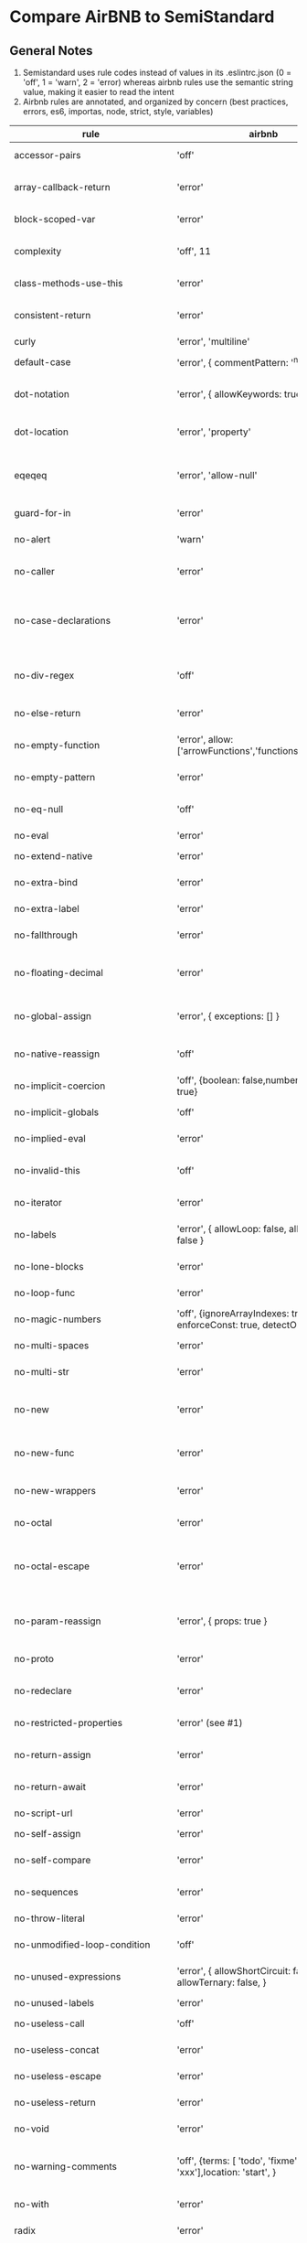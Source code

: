 * Compare AirBNB to SemiStandard
** General Notes

1. Semistandard uses rule codes instead of values in its .eslintrc.json (0 = 'off', 1 = 'warn', 2 = 'error) whereas airbnb rules use the semantic string value, making it easier to read the intent
2. Airbnb rules are annotated, and organized by concern (best practices, errors, es6, importas, node, strict, style, variables)

|------------------------------+-------------------------------------------------------------------------------+---------------------------------+--------------------------------------------------------------------------------------------------------|
| rule                         | airbnb                                                                        | semi                            | airbnb note                                                                                            |
|------------------------------+-------------------------------------------------------------------------------+---------------------------------+--------------------------------------------------------------------------------------------------------|
| accessor-pairs               | 'off'                                                                         | 2                               | enforces getter/setter pairs in objects                                                                |
|------------------------------+-------------------------------------------------------------------------------+---------------------------------+--------------------------------------------------------------------------------------------------------|
| array-callback-return        | 'error'                                                                       | 2                               | [[http://eslint.org/docs/rules/array-callback-return][enforces return statements in callbacks of array's methods]]                                             |
|------------------------------+-------------------------------------------------------------------------------+---------------------------------+--------------------------------------------------------------------------------------------------------|
| block-scoped-var             | 'error'                                                                       | -                               | treat var statements as if they were block scoped                                                      |
|------------------------------+-------------------------------------------------------------------------------+---------------------------------+--------------------------------------------------------------------------------------------------------|
| complexity                   | 'off', 11                                                                     | -                               | specify the maximum cyclomatic complexity allowed in a program                                         |
|------------------------------+-------------------------------------------------------------------------------+---------------------------------+--------------------------------------------------------------------------------------------------------|
| class-methods-use-this       | 'error'                                                                       |                                 | [[http://eslint.org/docs/rules/class-methods-use-this ][enforce that class methods use "this"]]                                                                  |
|------------------------------+-------------------------------------------------------------------------------+---------------------------------+--------------------------------------------------------------------------------------------------------|
| consistent-return            | 'error'                                                                       | -                               | require return statements to either always or never specify values                                     |
|------------------------------+-------------------------------------------------------------------------------+---------------------------------+--------------------------------------------------------------------------------------------------------|
| curly                        | 'error', 'multiline'                                                          | -                               |                                                                                                        |
|------------------------------+-------------------------------------------------------------------------------+---------------------------------+--------------------------------------------------------------------------------------------------------|
| default-case                 | 'error', { commentPattern: '^no default$' }                                   | -                               | require default case in switch statements                                                              |
|------------------------------+-------------------------------------------------------------------------------+---------------------------------+--------------------------------------------------------------------------------------------------------|
| dot-notation                 | 'error', { allowKeywords: true }                                              | -                               | encourages use of dot notation whenever possible                                                       |
|------------------------------+-------------------------------------------------------------------------------+---------------------------------+--------------------------------------------------------------------------------------------------------|
| dot-location                 | 'error', 'property'                                                           | 2, 'property'                   | [[http://eslint.org/docs/rules/dot-location][enforces consistent newlines before or after dots]]                                                      |
|------------------------------+-------------------------------------------------------------------------------+---------------------------------+--------------------------------------------------------------------------------------------------------|
| eqeqeq                       | 'error', 'allow-null'                                                         | 2, 'always', { null: 'ignore' } | [[http://eslint.org/docs/eqeqeq][require the use of === and !==]]                                                                         |
|------------------------------+-------------------------------------------------------------------------------+---------------------------------+--------------------------------------------------------------------------------------------------------|
| guard-for-in                 | 'error'                                                                       | -                               | make sure for-in loops have an if statement                                                            |
|------------------------------+-------------------------------------------------------------------------------+---------------------------------+--------------------------------------------------------------------------------------------------------|
| no-alert                     | 'warn'                                                                        | -                               | disallow the use of alert, confirm, and prompt                                                         |
|------------------------------+-------------------------------------------------------------------------------+---------------------------------+--------------------------------------------------------------------------------------------------------|
| no-caller                    | 'error'                                                                       | -                               | disallow use of arguments.caller or arguments callee                                                   |
|------------------------------+-------------------------------------------------------------------------------+---------------------------------+--------------------------------------------------------------------------------------------------------|
| no-case-declarations         | 'error'                                                                       | -                               | disallow lexical declarations in case/default clauses http://eslint.org/docs/no-case-declarations.html |
|------------------------------+-------------------------------------------------------------------------------+---------------------------------+--------------------------------------------------------------------------------------------------------|
| no-div-regex                 | 'off'                                                                         | -                               | disallow division operators explicitly at beginning of regular expressions                             |
|------------------------------+-------------------------------------------------------------------------------+---------------------------------+--------------------------------------------------------------------------------------------------------|
| no-else-return               | 'error'                                                                       | -                               | disallow else after a return in an if                                                                  |
|------------------------------+-------------------------------------------------------------------------------+---------------------------------+--------------------------------------------------------------------------------------------------------|
| no-empty-function            | 'error', allow: ['arrowFunctions','functions','methods']                      | -                               | [[ https://eslint.org/docs/rules/no-empty-function][disallow empty function, except for standalone func/arrows]]                                             |
|------------------------------+-------------------------------------------------------------------------------+---------------------------------+--------------------------------------------------------------------------------------------------------|
| no-empty-pattern             | 'error'                                                                       | -                               | disallow empty destructuring patterns                                                                  |
|------------------------------+-------------------------------------------------------------------------------+---------------------------------+--------------------------------------------------------------------------------------------------------|
| no-eq-null                   | 'off'                                                                         | -                               | disallow comparisons to null withou a type-checking operator                                           |
|------------------------------+-------------------------------------------------------------------------------+---------------------------------+--------------------------------------------------------------------------------------------------------|
| no-eval                      | 'error'                                                                       | 2                               | disallow use of eval()                                                                                 |
|------------------------------+-------------------------------------------------------------------------------+---------------------------------+--------------------------------------------------------------------------------------------------------|
| no-extend-native             | 'error'                                                                       | 2                               | disallow adding to native types                                                                        |
|------------------------------+-------------------------------------------------------------------------------+---------------------------------+--------------------------------------------------------------------------------------------------------|
| no-extra-bind                | 'error'                                                                       | 2                               | disallow unnecessary function binding                                                                  |
|------------------------------+-------------------------------------------------------------------------------+---------------------------------+--------------------------------------------------------------------------------------------------------|
| no-extra-label               | 'error'                                                                       | -                               | disallow unnecessary labels                                                                            |
|------------------------------+-------------------------------------------------------------------------------+---------------------------------+--------------------------------------------------------------------------------------------------------|
| no-fallthrough               | 'error'                                                                       | 2                               | disallow fallthrough of case statements                                                                |
|------------------------------+-------------------------------------------------------------------------------+---------------------------------+--------------------------------------------------------------------------------------------------------|
| no-floating-decimal          | 'error'                                                                       | 2                               | disallow the use of leading of trailing decimal points in numeric literals                             |
|------------------------------+-------------------------------------------------------------------------------+---------------------------------+--------------------------------------------------------------------------------------------------------|
| no-global-assign             | 'error', { exceptions: [] }                                                   | 2                               | [[http://eslint.org/docs/rules/no-global-assign][disallow reassignments of native objects on read-only globals]]                                          |
|------------------------------+-------------------------------------------------------------------------------+---------------------------------+--------------------------------------------------------------------------------------------------------|
| no-native-reassign           | 'off'                                                                         | -                               | NOTE deprecated in favor of no-global-assign                                                           |
|------------------------------+-------------------------------------------------------------------------------+---------------------------------+--------------------------------------------------------------------------------------------------------|
| no-implicit-coercion         | 'off', {boolean: false,number: true,string: true}                             | -                               | disallow implicit type conversion                                                                      |
|------------------------------+-------------------------------------------------------------------------------+---------------------------------+--------------------------------------------------------------------------------------------------------|
| no-implicit-globals          | 'off'                                                                         | -                               | disallow var and named function in global scope                                                        |
|------------------------------+-------------------------------------------------------------------------------+---------------------------------+--------------------------------------------------------------------------------------------------------|
| no-implied-eval              | 'error'                                                                       | -                               | diasslow use of eval()-like methods                                                                    |
|------------------------------+-------------------------------------------------------------------------------+---------------------------------+--------------------------------------------------------------------------------------------------------|
| no-invalid-this              | 'off'                                                                         |                                 | disallow this keywords outside of classes or class-like objects                                        |
|------------------------------+-------------------------------------------------------------------------------+---------------------------------+--------------------------------------------------------------------------------------------------------|
| no-iterator                  | 'error'                                                                       |                                 | disallow usage of __iterator__ property                                                                |
|------------------------------+-------------------------------------------------------------------------------+---------------------------------+--------------------------------------------------------------------------------------------------------|
| no-labels                    | 'error',  { allowLoop: false, allowSwitch: false }                            |                                 | disallow use of labels for anything other then loops and switches                                      |
|------------------------------+-------------------------------------------------------------------------------+---------------------------------+--------------------------------------------------------------------------------------------------------|
| no-lone-blocks               | 'error'                                                                       |                                 | disallow unnecessary nested blocks                                                                     |
|------------------------------+-------------------------------------------------------------------------------+---------------------------------+--------------------------------------------------------------------------------------------------------|
| no-loop-func                 | 'error'                                                                       |                                 | disallow creation of functions within loops                                                            |
|------------------------------+-------------------------------------------------------------------------------+---------------------------------+--------------------------------------------------------------------------------------------------------|
| no-magic-numbers             | 'off', {ignoreArrayIndexes: true, enforceConst: true, detectObjects: true}    |                                 | [[http://eslint.org/docs/rules/no-magic-numbers][disallow magic numbers]]                                                                                 |
|------------------------------+-------------------------------------------------------------------------------+---------------------------------+--------------------------------------------------------------------------------------------------------|
| no-multi-spaces              | 'error'                                                                       |                                 | disallow use of multiple spaces                                                                        |
|------------------------------+-------------------------------------------------------------------------------+---------------------------------+--------------------------------------------------------------------------------------------------------|
| no-multi-str                 | 'error'                                                                       |                                 | disallow use of multiline strings                                                                      |
|------------------------------+-------------------------------------------------------------------------------+---------------------------------+--------------------------------------------------------------------------------------------------------|
| no-new                       | 'error'                                                                       |                                 | disallow use of new operator when not part of the assignment or comparison                             |
|------------------------------+-------------------------------------------------------------------------------+---------------------------------+--------------------------------------------------------------------------------------------------------|
| no-new-func                  | 'error'                                                                       |                                 | disallow use of new operator for Function object                                                       |
|------------------------------+-------------------------------------------------------------------------------+---------------------------------+--------------------------------------------------------------------------------------------------------|
| no-new-wrappers              | 'error'                                                                       |                                 | disallows creating new instances of String, Number, and Boolean                                        |
|------------------------------+-------------------------------------------------------------------------------+---------------------------------+--------------------------------------------------------------------------------------------------------|
| no-octal                     | 'error'                                                                       |                                 | disallow use of (old style) octal literals                                                             |
|------------------------------+-------------------------------------------------------------------------------+---------------------------------+--------------------------------------------------------------------------------------------------------|
| no-octal-escape              | 'error'                                                                       |                                 | disallow use of octal escape sequences in string literals, such as: var foo = 'Copyright \251'         |
|------------------------------+-------------------------------------------------------------------------------+---------------------------------+--------------------------------------------------------------------------------------------------------|
| no-param-reassign            | 'error', { props: true }                                                      |                                 | [[http://eslint.org/docs/rules/no-param-reassign.html][disallow reassignment of function parameter & disallow parameter object manipulation]]                   |
|------------------------------+-------------------------------------------------------------------------------+---------------------------------+--------------------------------------------------------------------------------------------------------|
| no-proto                     | 'error'                                                                       |                                 | disallow usage of __proto__ property                                                                   |
|------------------------------+-------------------------------------------------------------------------------+---------------------------------+--------------------------------------------------------------------------------------------------------|
| no-redeclare                 | 'error'                                                                       |                                 | disallow declaring the same variable more then once                                                    |
|------------------------------+-------------------------------------------------------------------------------+---------------------------------+--------------------------------------------------------------------------------------------------------|
| no-restricted-properties     | 'error' (see #1)                                                              |                                 | [[http://eslint.org/docs/rules/no-restricted-properties][disallow certain object properties]]                                                                     |
|------------------------------+-------------------------------------------------------------------------------+---------------------------------+--------------------------------------------------------------------------------------------------------|
| no-return-assign             | 'error'                                                                       |                                 | disallow use of assignment in return statement                                                         |
|------------------------------+-------------------------------------------------------------------------------+---------------------------------+--------------------------------------------------------------------------------------------------------|
| no-return-await              | 'error'                                                                       |                                 | disallow redundant `return await`                                                                      |
|------------------------------+-------------------------------------------------------------------------------+---------------------------------+--------------------------------------------------------------------------------------------------------|
| no-script-url                | 'error'                                                                       |                                 | disallow use of `javascript:` urls                                                                     |
|------------------------------+-------------------------------------------------------------------------------+---------------------------------+--------------------------------------------------------------------------------------------------------|
| no-self-assign               | 'error'                                                                       |                                 | [[ http://eslint.org/docs/rules/no-self-assign][disallow self assignment]]                                                                               |
|------------------------------+-------------------------------------------------------------------------------+---------------------------------+--------------------------------------------------------------------------------------------------------|
| no-self-compare              | 'error'                                                                       |                                 | disallow comparisons where both sides are exactly the same                                             |
|------------------------------+-------------------------------------------------------------------------------+---------------------------------+--------------------------------------------------------------------------------------------------------|
| no-sequences                 | 'error'                                                                       |                                 | disallow use of comma operator                                                                         |
|------------------------------+-------------------------------------------------------------------------------+---------------------------------+--------------------------------------------------------------------------------------------------------|
| no-throw-literal             | 'error'                                                                       |                                 | restrict what can be thrown as an exception                                                            |
|------------------------------+-------------------------------------------------------------------------------+---------------------------------+--------------------------------------------------------------------------------------------------------|
| no-unmodified-loop-condition | 'off'                                                                         |                                 | [[http://eslint.org/docs/rules/no-unmodified-loop-condition ][disallow unmodified conditions of loops]]                                                                |
|------------------------------+-------------------------------------------------------------------------------+---------------------------------+--------------------------------------------------------------------------------------------------------|
| no-unused-expressions        | 'error', { allowShortCircuit: false, allowTernary: false, }                   |                                 | disallow usage of expressions in statement position                                                    |
|------------------------------+-------------------------------------------------------------------------------+---------------------------------+--------------------------------------------------------------------------------------------------------|
| no-unused-labels             | 'error'                                                                       |                                 | [[http://eslint.org/docs/rules/no-unused-labels][disallow unused labels]]                                                                                 |
|------------------------------+-------------------------------------------------------------------------------+---------------------------------+--------------------------------------------------------------------------------------------------------|
| no-useless-call              | 'off'                                                                         |                                 | disallow unnecessary .call() and .apply()                                                              |
|------------------------------+-------------------------------------------------------------------------------+---------------------------------+--------------------------------------------------------------------------------------------------------|
| no-useless-concat            | 'error'                                                                       |                                 | [[http://eslint.org/docs/rules/no-useless-concat][disallow useless string concatenation]]                                                                  |
|------------------------------+-------------------------------------------------------------------------------+---------------------------------+--------------------------------------------------------------------------------------------------------|
| no-useless-escape            | 'error'                                                                       |                                 | [[http://eslint.org/docs/rules/no-useless-escape][disallow unnecessary string escaping]]                                                                   |
|------------------------------+-------------------------------------------------------------------------------+---------------------------------+--------------------------------------------------------------------------------------------------------|
| no-useless-return            | 'error'                                                                       |                                 | [[http://eslint.org/docs/rules/no-useless-return][disallow redundant return; keywords]]                                                                    |
|------------------------------+-------------------------------------------------------------------------------+---------------------------------+--------------------------------------------------------------------------------------------------------|
| no-void                      | 'error'                                                                       |                                 | [[http://eslint.org/docs/rules/no-void][disallow use of void operator]]                                                                          |
|------------------------------+-------------------------------------------------------------------------------+---------------------------------+--------------------------------------------------------------------------------------------------------|
| no-warning-comments          | 'off', {terms: [ 'todo', 'fixme', 'xxx'],location: 'start', }                 |                                 | disallow usage of configurable warning terms in comments: e.g. todo                                    |
|------------------------------+-------------------------------------------------------------------------------+---------------------------------+--------------------------------------------------------------------------------------------------------|
| no-with                      | 'error'                                                                       |                                 | disallow use of the with statement                                                                     |
|------------------------------+-------------------------------------------------------------------------------+---------------------------------+--------------------------------------------------------------------------------------------------------|
| radix                        | 'error'                                                                       |                                 | require use of the second argument for parseInt()                                                      |
|------------------------------+-------------------------------------------------------------------------------+---------------------------------+--------------------------------------------------------------------------------------------------------|
| require-await                | 'off'                                                                         |                                 | [[ http://eslint.org/docs/rules/require-await][require `await` in `async function`]]  (note: this is a horrible rule that should never be used)         |
|------------------------------+-------------------------------------------------------------------------------+---------------------------------+--------------------------------------------------------------------------------------------------------|
| vars-on-top                  | 'error'                                                                       |                                 | requires to declare all vars on top of their containing scope                                          |
|------------------------------+-------------------------------------------------------------------------------+---------------------------------+--------------------------------------------------------------------------------------------------------|
| wrap-iife                    | 'error', 'outside', { functionPrototypeMethods: false }                       |                                 | [[http://eslint.org/docs/rules/wrap-iife.html][require immediate function invocation to be wrapped in parentheses]]                                     |
|------------------------------+-------------------------------------------------------------------------------+---------------------------------+--------------------------------------------------------------------------------------------------------|
| yoda                         | 'error'                                                                       |                                 | require or disallow Yoda conditions                                                                    |
|------------------------------+-------------------------------------------------------------------------------+---------------------------------+--------------------------------------------------------------------------------------------------------|
| **************************** |                                                                               |                                 |                                                                                                        |
|------------------------------+-------------------------------------------------------------------------------+---------------------------------+--------------------------------------------------------------------------------------------------------|
| comma-dangle                 | 'error', { arrays, objects, imports, exports, functions: 'always-multiline' } |                                 | require trailing commas in multiline object literals                                                   |
|------------------------------+-------------------------------------------------------------------------------+---------------------------------+--------------------------------------------------------------------------------------------------------|
| no-await-in-loop             | 'error'                                                                       |                                 | [[http://eslint.org/docs/rules/no-await-in-loop][Disallow await inside of loops]]                                                                         |
|------------------------------+-------------------------------------------------------------------------------+---------------------------------+--------------------------------------------------------------------------------------------------------|
| no-cond-assign               | 'error', 'always'                                                             |                                 | disallow assignment in conditional expressions                                                         |
|------------------------------+-------------------------------------------------------------------------------+---------------------------------+--------------------------------------------------------------------------------------------------------|
| no-console                   | 'warn'                                                                        |                                 | disallow use of console                                                                                |
|------------------------------+-------------------------------------------------------------------------------+---------------------------------+--------------------------------------------------------------------------------------------------------|
| no-constant-condition        | 'warn'                                                                        |                                 | disallow use of constant expressions in conditions                                                     |
|------------------------------+-------------------------------------------------------------------------------+---------------------------------+--------------------------------------------------------------------------------------------------------|
| no-control-regex             | 'error'                                                                       |                                 | disallow control characters in regular expressions                                                     |
|------------------------------+-------------------------------------------------------------------------------+---------------------------------+--------------------------------------------------------------------------------------------------------|
| no-debugger                  | 'error'                                                                       |                                 | [[][]                                                                                                  |
|------------------------------+-------------------------------------------------------------------------------+---------------------------------+--------------------------------------------------------------------------------------------------------|
| no-dupe-args                 | 'error'                                                                       |                                 | [[][]                                                                                                  |
|------------------------------+-------------------------------------------------------------------------------+---------------------------------+--------------------------------------------------------------------------------------------------------|
| no-dupe-keys                 | 'error'                                                                       |                                 | [[][]                                                                                                  |
|------------------------------+-------------------------------------------------------------------------------+---------------------------------+--------------------------------------------------------------------------------------------------------|
| no-duplicate-case            | 'error'                                                                       |                                 | [[][]                                                                                                  |
|------------------------------+-------------------------------------------------------------------------------+---------------------------------+--------------------------------------------------------------------------------------------------------|
| no-empty                     | 'error'                                                                       |                                 | [[][]                                                                                                  |
|------------------------------+-------------------------------------------------------------------------------+---------------------------------+--------------------------------------------------------------------------------------------------------|
| no-empty-character-class     | 'error'                                                                       |                                 | [[][]                                                                                                  |
|------------------------------+-------------------------------------------------------------------------------+---------------------------------+--------------------------------------------------------------------------------------------------------|
| no-ex-assign                 | 'error'                                                                       |                                 | [[][]                                                                                                  |
|------------------------------+-------------------------------------------------------------------------------+---------------------------------+--------------------------------------------------------------------------------------------------------|
| no-extra-boolean-cast        | 'off', 'all' (see #2)                                                         |                                 | [[][]                                                                                                  |
|------------------------------+-------------------------------------------------------------------------------+---------------------------------+--------------------------------------------------------------------------------------------------------|
| no-extra-parens              |                                                                               |                                 | [[][]                                                                                                  |
|------------------------------+-------------------------------------------------------------------------------+---------------------------------+--------------------------------------------------------------------------------------------------------|
| no-extra-semi                |                                                                               |                                 | [[][]                                                                                                  |
|------------------------------+-------------------------------------------------------------------------------+---------------------------------+--------------------------------------------------------------------------------------------------------|
| no-func-assign               |                                                                               |                                 | [[][]                                                                                                  |
|------------------------------+-------------------------------------------------------------------------------+---------------------------------+--------------------------------------------------------------------------------------------------------|
| no-inner-declarations        |                                                                               |                                 | [[][]                                                                                                  |
|------------------------------+-------------------------------------------------------------------------------+---------------------------------+--------------------------------------------------------------------------------------------------------|
| no-invalid-regexp            |                                                                               |                                 | [[][]                                                                                                  |
|------------------------------+-------------------------------------------------------------------------------+---------------------------------+--------------------------------------------------------------------------------------------------------|
| no-irregular-whitespace      |                                                                               |                                 | [[][]                                                                                                  |
|------------------------------+-------------------------------------------------------------------------------+---------------------------------+--------------------------------------------------------------------------------------------------------|
| no-obj-calls                 |                                                                               |                                 | [[][]                                                                                                  |
|------------------------------+-------------------------------------------------------------------------------+---------------------------------+--------------------------------------------------------------------------------------------------------|
| no-prototype-builtins        |                                                                               |                                 | [[][]                                                                                                  |
|------------------------------+-------------------------------------------------------------------------------+---------------------------------+--------------------------------------------------------------------------------------------------------|
| no-regex-spaces              |                                                                               |                                 | [[][]                                                                                                  |
|------------------------------+-------------------------------------------------------------------------------+---------------------------------+--------------------------------------------------------------------------------------------------------|
| no-sparse-arrays             |                                                                               |                                 |                                                                                                        |
|------------------------------+-------------------------------------------------------------------------------+---------------------------------+--------------------------------------------------------------------------------------------------------|
| no-template-curly-in-string  |                                                                               |                                 |                                                                                                        |
|------------------------------+-------------------------------------------------------------------------------+---------------------------------+--------------------------------------------------------------------------------------------------------|
| no-unexpected-multiline      |                                                                               |                                 |                                                                                                        |
|------------------------------+-------------------------------------------------------------------------------+---------------------------------+--------------------------------------------------------------------------------------------------------|
| no-unreachable               |                                                                               |                                 |                                                                                                        |
|------------------------------+-------------------------------------------------------------------------------+---------------------------------+--------------------------------------------------------------------------------------------------------|
| no-unsafe-finally            |                                                                               |                                 |                                                                                                        |
|------------------------------+-------------------------------------------------------------------------------+---------------------------------+--------------------------------------------------------------------------------------------------------|
| no-unsafe-negation           |                                                                               |                                 |                                                                                                        |
|------------------------------+-------------------------------------------------------------------------------+---------------------------------+--------------------------------------------------------------------------------------------------------|
| no-negated-in-lhs            |                                                                               |                                 |                                                                                                        |
|------------------------------+-------------------------------------------------------------------------------+---------------------------------+--------------------------------------------------------------------------------------------------------|
| valid-jsdoc                  |                                                                               |                                 |                                                                                                        |
|------------------------------+-------------------------------------------------------------------------------+---------------------------------+--------------------------------------------------------------------------------------------------------|
| valid-typeof                 |                                                                               |                                 |                                                                                                        |
|------------------------------+-------------------------------------------------------------------------------+---------------------------------+--------------------------------------------------------------------------------------------------------|


- #1. The specs for `no-restricted-properties`: 
{ 
  object: 'arguments',  
  property: 'callee', 
  message: 'arguments.callee is deprecated', 
}, {
  property: '__defineSetter__',
  messsage: 'Please use Object.defineProperty instead.',
}, {
  object: 'Math', 
  property: 'pow',
  message: 'Use the exponentiation operator (**) instead.',
}

- #2 The specs for `no-extra-boolean-cast`:
{ conditionalAssign: true, nestedBinaryExpression: false, returnAssign: false }
